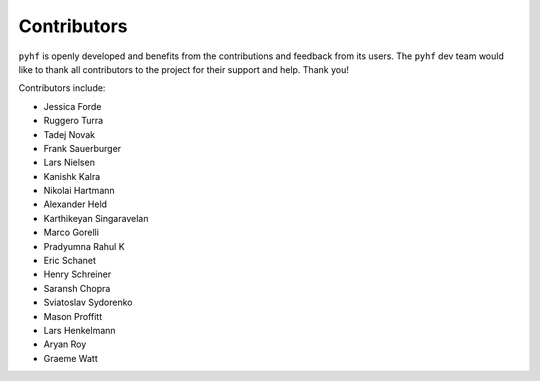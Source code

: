 Contributors
============

``pyhf`` is openly developed and benefits from the contributions and feedback
from its users.
The ``pyhf`` dev team would like to thank all contributors to the project for
their support and help.
Thank you!

Contributors include:

- Jessica Forde
- Ruggero Turra
- Tadej Novak
- Frank Sauerburger
- Lars Nielsen
- Kanishk Kalra
- Nikolai Hartmann
- Alexander Held
- Karthikeyan Singaravelan
- Marco Gorelli
- Pradyumna Rahul K
- Eric Schanet
- Henry Schreiner
- Saransh Chopra
- Sviatoslav Sydorenko
- Mason Proffitt
- Lars Henkelmann
- Aryan Roy
- Graeme Watt
